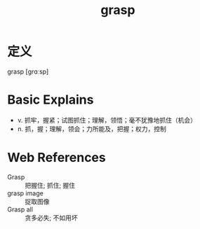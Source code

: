 #+title: grasp
#+roam_tags:英语单词

* 定义
  
grasp [ɡrɑːsp]

* Basic Explains
- v. 抓牢，握紧；试图抓住；理解，领悟；毫不犹豫地抓住（机会）
- n. 抓，握；理解，领会；力所能及，把握；权力，控制

* Web References
- Grasp :: 把握住; 抓住; 握住
- grasp image :: 捉取图像
- Grasp all :: 贪多必失; 不如用坏
